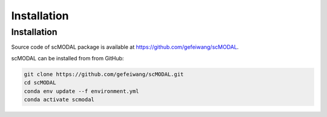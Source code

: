 Installation
============

Installation
------------

Source code of scMODAL package is available at https://github.com/gefeiwang/scMODAL.

scMODAL can be installed from from GitHub:

.. code-block:: console

   git clone https://github.com/gefeiwang/scMODAL.git
   cd scMODAL
   conda env update --f environment.yml
   conda activate scmodal